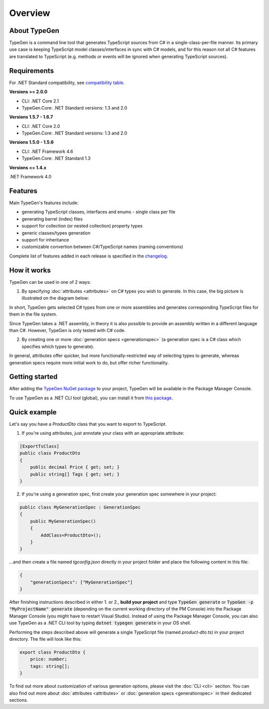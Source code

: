 ========
Overview
========

About TypeGen
=============

TypeGen is a command line tool that generates TypeScript sources from C# in a single-class-per-file manner. Its primary use case is keeping TypeScript model classes/interfaces in sync with C# models, and for this reason not all C# features are translated to TypeScript (e.g. methods or events will be ignored when generating TypeScript sources).

Requirements
============

For .NET Standard compatibility, see `compatibility table <https://docs.microsoft.com/en-us/dotnet/articles/standard/library>`_.

**Versions >= 2.0.0**

* CLI: .NET Core 2.1
* TypeGen.Core: .NET Standard versions: 1.3 and 2.0

**Versions 1.5.7 - 1.6.7**

* CLI: .NET Core 2.0
* TypeGen.Core: .NET Standard versions: 1.3 and 2.0

**Versions 1.5.0 - 1.5.6**

* CLI: .NET Framework 4.6
* TypeGen.Core: .NET Standard 1.3

**Versions <= 1.4.x**

.NET Framework 4.0

Features
========

Main TypeGen's features include:

* generating TypeScript classes, interfaces and enums - single class per file
* generating barrel (index) files
* support for collection (or nested collection) property types
* generic classes/types generation
* support for inheritance
* customizable convertion between C#/TypeScript names (naming conventions)

Complete list of features added in each release is specified in the `changelog <http://jburzynski.net/TypeGen/changelog>`_.

How it works
============

TypeGen can be used in one of 2 ways:

1. By specifying :doc:`attributes <attributes>` on C# types you wish to generate. In this case, the big picture is illustrated on the diagram below:

.. image:: images/big-picture-attributes.png

In short, TypeGen gets selected C# types from one or more assemblies and generates corresponding TypeScript files for them in the file system.

Since TypeGen takes a .NET assembly, in theory it is also possible to provide an assembly written in a different language than C#. However, TypeGen is only tested with C# code.

2. By creating one or more :doc:`generation specs <generationspec>` (a generation spec is a C# class which specifies which types to generate).

.. image:: images/big-picture-genspec.png

In general, attributes offer quicker, but more functionally-restricted way of selecting types to generate, whereas generation specs require more initial work to do, but offer richer functionality.

Getting started
===============

After adding the `TypeGen NuGet package <https://www.nuget.org/packages/TypeGen>`_ to your project, TypeGen will be available in the Package Manager Console.

To use TypeGen as a .NET CLI tool (global), you can install it from `this package <https://nuget.org/packages/TypeGen.DotNetCli>`_.

Quick example
=============

Let's say you have a *ProductDto* class that you want to export to TypeScript.

1. If you're using attributes, just annotate your class with an appropriate attribute:

.. code-block:: csharp

    [ExportTsClass]
    public class ProductDto
    {
        public decimal Price { get; set; }
        public string[] Tags { get; set; }
    }
	
2. If you're using a generation spec, first create your generation spec somewhere in your project:

.. code-block:: csharp

    public class MyGenerationSpec : GenerationSpec
    {
        public MyGenerationSpec()
        {
            AddClass<ProductDto>();
        }
    }

...and then create a file named `tgconfig.json` directly in your project folder and place the following content in this file:

.. code-block:: json

    {
        "generationSpecs": ["MyGenerationSpec"]
    }

After finishing instructions described in either 1. or 2., **build your project** and type :code:`TypeGen generate` or :code:`TypeGen -p "MyProjectName" generate` (depending on the current working directory of the PM Console) into the Package Manager Console (you might have to restart Visual Studio). Instead of using the Package Manager Console, you can also use TypeGen as a .NET CLI tool by typing :code:`dotnet typegen generate` in your OS shell.

Performing the steps described above will generate a single TypeScript file (named *product-dto.ts*) in your project directory. The file will look like this:

.. code-block:: typescript

	export class ProductDto {
	    price: number;
	    tags: string[];
	}

To find out more about customization of various generation options, please visit the :doc:`CLI <cli>` section. You can also find out more about :doc:`attributes <attributes>` or :doc:`generation specs <generationspec>` in their dedicated sections.
